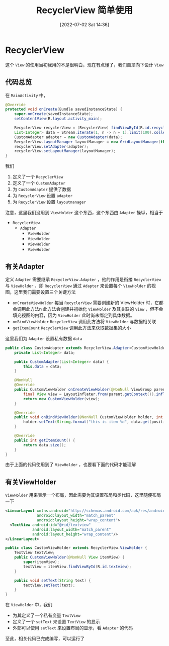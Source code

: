 #+OPTIONS: author:nil ^:{}
#+HUGO_BASE_DIR: ../../ChiniBlogs
#+HUGO_SECTION: posts/2022/07
#+HUGO_CUSTOM_FRONT_MATTER: :toc true
#+HUGO_AUTO_SET_LASTMOD: t
#+HUGO_DRAFT: false
#+DATE: [2022-07-02 Sat 14:36]
#+HUGO_TAGS: RecyclerView
#+HUGO_CATEGORIES: Android



#+title: RecyclerView 简单使用

* RecyclerView
这个 =View= 的使用当初我用的不是很明白，现在有点懂了，我们自顶向下设计 =View=
** 代码总览
在 =MainActivity= 中，
#+begin_src java
  @Override
  protected void onCreate(Bundle savedInstanceState) {
      super.onCreate(savedInstanceState);
      setContentView(R.layout.activity_main);

      RecyclerView recyclerView = (RecyclerView) findViewById(R.id.recyclerview);
      List<Integer> data = Stream.iterate(1, n -> n + 1).limit(100).collect(Collectors.toList());
      CustomAdapter adapter = new CustomAdapter(data);
      RecyclerView.LayoutManager layoutManager = new GridLayoutManager(this, 4);
      recyclerView.setAdapter(adapter);
      recyclerView.setLayoutManager(layoutManager);
  }

#+end_src

我们
1. 定义了一个 =RecyclerView=
2. 定义了一个 =CustomAdapter=
3. 为 =CustomAdapter= 提供了数据
4. 为 =RecyclerView= 设置 =adapter=
5. 为 =RecyclerView= 设置 =layoutmanager=

注意，这里我们没用到 =ViewHolder= 这个东西，这个东西由 =Adapter= 操纵，相当于
- =RecyclerView=
  - =Adapter=
    - =ViewHolder=
    - =ViewHolder=
    - =ViewHolder=
    - =ViewHolder=

** 有关Adapter
定义 =Adapter= 需要继承 =RecyclerView.Adapter= ，他的作用是衔接 =RecyclerView= 与 =ViewHolder= ，即 =RecyclerView= 通过
=Adapter= 来设置每个 =ViewHolder= 的视图，这里我们需要设置三个关键方法
- =onCreateViewHolder=
  每当 =RecyclerView= 需要创建新的 ViewHolder 时，它都会调用此方法n
  此方法会创建并初始化 =ViewHolder= 及其关联的 =View= ，但不会填充视图的内容，因为 =ViewHolder= 此时尚未绑定到具体数据。
- =onBindViewHolder=
  =RecyclerView= 调用此方法将 =ViewHolder= 与数据相关联
- =getItemCount=
  =RecyclerView= 调用此方法来获取数据集的大小

这里我们为 =Adapter= 设置私有数据 =data=
#+begin_src java
  public class CustomAdapter extends RecyclerView.Adapter<CustomViewHolder> {
      private List<Integer> data;

      public CustomAdapter(List<Integer> data) {
          this.data = data;
      }

      @NonNull
      @Override
      public CustomViewHolder onCreateViewHolder(@NonNull ViewGroup parent, int viewType) {
          final View view = LayoutInflater.from(parent.getContext()).inflate(R.layout.item_layout, parent, false);
          return new CustomViewHolder(view);
      }

      @Override
      public void onBindViewHolder(@NonNull CustomViewHolder holder, int position) {
          holder.setText(String.format("this is item %d", data.get(position)));
      }

      @Override
      public int getItemCount() {
          return data.size();
      }
  }

#+end_src

由于上面的代码使用到了 =ViewHolder= ，也要看下面的代码才能理解
** 有关ViewHolder
=ViewHolder= 用来表示一个布局，因此需要为其设置布局和类代码，这里随便布局一下
#+begin_src xml
  <LinearLayout xmlns:android="http://schemas.android.com/apk/res/android"
                android:layout_width="match_parent"
                android:layout_height="wrap_content">
    <TextView android:id="@+id/textview"
              android:layout_width="match_parent"
              android:layout_height="wrap_content"/>
  </LinearLayout>
#+end_src

#+begin_src java
  public class CustomViewHolder extends RecyclerView.ViewHolder {
      TextView textView;
      public CustomViewHolder(@NonNull View itemView) {
          super(itemView);
          textView = itemView.findViewById(R.id.textview);
      }

      public void setText(String text) {
          textView.setText(text);
      }
  }
#+end_src

在 =ViewHolder= 中，我们
- 为其定义了一个私有变量 =TextView=
- 定义了一个 =setText= 来设置 =TextView= 的显示
- 外部可以使用 =setText= 来设置布局的显示，看 =Adapter= 的代码

至此，相关代码已完成编写，可以运行了  